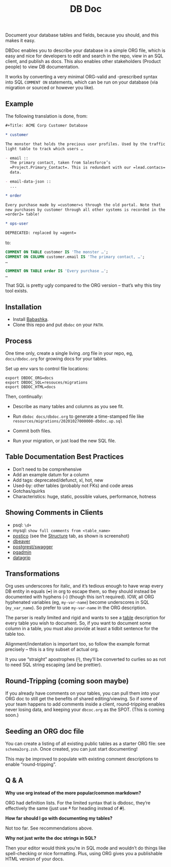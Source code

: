 #+Title: DB Doc

Document your database tables and fields, because you should, and this
makes it easy.

DBDoc enables you to describe your database in a simple ORG file,
which is easy and nice for developers to edit and search in the repo,
view in an SQL client, and publish as docs. This also enables other
stakeholders (Product people) to view DB documentation.

It works by converting a very minimal ORG-valid and -prescribed syntax
into SQL =COMMENT ON= statements, which can be run on your database
(via migration or sourced or however you like).

#+html: <p align="center"><img src="postico.png" /></p>

** Example

The following translation is done, from:

#+begin_src org
#+Title: ACME Corp Customer Database

* customer

The monster that holds the precious user profiles. Used by the traffic
light table to track which users …

- email ::
  The primary contact, taken from Salesforce’s
  =Project.Primary_Contact=. This is redundant with our =lead.contacs=
  data.

- email-data-json ::
  ...

* order

Every purchase made by =customer=s through the old portal. Note that
new purchases by customer through all other systems is recorded in the
=order2= table!

* ops-user

DEPRECATED: replaced by =agent=
#+end_src

to:

#+begin_src sql
COMMENT ON TABLE customer IS 'The monster …';
COMMENT ON COLUMN customer.email IS 'The primary contact, …';
…

COMMENT ON TABLE order IS 'Every purchase …';
…

#+end_src

That SQL is pretty ugly compared to the ORG version – that’s why this
tiny tool exists.

** Installation

- Install [[https://github.com/babashka/babashka#installation][Babashka]].
- Clone this repo and put =dbdoc= on your =PATH=.

** Process

One time only, create a single living .org file in your repo, eg,
=docs/dbdoc.org= for growing docs for your tables.

Set up env vars to control file locations:

#+begin_src shell
export DBDOC_ORG=docs
export DBDOC_SQL=resouces/migrations
export DBDOC_HTML=docs
#+end_src

Then, continually:

- Describe as many tables and columns as you see fit.

- Run =dbdoc docs/dbdoc.org= to generate a time-stamped file like
  =resources/migrations/20201027000000-dbdoc.up.sql=

- Commit both files.

- Run your migration, or just load the new SQL file.

** Table Documentation Best Practices

- Don’t need to be comprehensive
- Add an example datum for a column
- Add tags: deprecated/defunct, xl, hot, new
- Used-by: other tables (probably not FKs) and code areas
- Gotchas/quirks
- Characteristics: huge, static, possible values, performance, hotness

** Showing Comments in Clients

- psql: =\d+=
- mysql: =show full comments from <table_name>=
- [[https://eggerapps.at/postico/][postico]] (see the _Structure_ tab, as shown is screenshot)
- [[https://dataedo.com/kb/tools/dbeaver/how-to-view-and-edit-table-and-column-comments][dbeaver]]
- [[https://postgrest.org/en/v7.0.0/api.html#openapi-support][postgrest/swagger]]
- [[https://dataedo.com/kb/tools/pgadmin/how-to-view-and-edit-table-and-column-comments][pgadmin]]
- [[https://dataedo.com/kb/tools/datagrip/how-to-view-and-edit-table-and-column-comments][datagrip]]

** Transformations

Org uses underscores for italic, and it’s tedious enough to have wrap
every DB entity in equals (+=+) in org to escape them, so they should
instead be documented with hyphens (+-+) (though this isn’t required).
IOW, all ORG hyphenated variables (eg, =my-var-name=) become
underscores in SQL (=my_var_name=). So prefer to use =my-var-name= in
the ORG description.

The parser is really limited and rigid and wants to see a _table_
description for every table you wish to document. So, if you want to
document some column in a table, you must also provide at least a
tidbit sentence for the table too.

Alignment/indentation is important too, so follow the example format
precisely – this is a tiny subset of actual org.

It you use “straight” apostrophes (+'+), they’ll be converted to
curlies so as not to need SQL string escaping (and be prettier).

** Round-Tripping (coming soon maybe)

If you already have comments on your tables, you can pull them into
your ORG doc to still get the benefits of shared editing/viewing. So
if some of your team happens to add comments inside a client,
round-tripping enables never losing data, and keeping your
=dbcoc.org= as the SPOT. (This is coming soon.)

** Seeding an ORG doc file

You can create a listing of all existing public tables as a starter
ORG file: see =schema2org.zsh=. Once created, you can just start
documenting!

This may be improved to populate with existing comment descriptions
to enable “round-tripping”.

** Q & A

*Why use org instead of the more popular/common markdown?*

ORG had definition lists. For the limited syntax that is dbdosc,
they’re effectively the same (just use +*+ for heading instead of
+#+).

*How far should I go with documenting my tables?*

Not too far. See recommendations above.

*Why not just write the doc strings in SQL?*

Then your editor would think you’re in SQL mode and wouldn’t do things
like spell-checking or nice formatting. Plus, using ORG gives you a
publishable HTML version of your docs.
